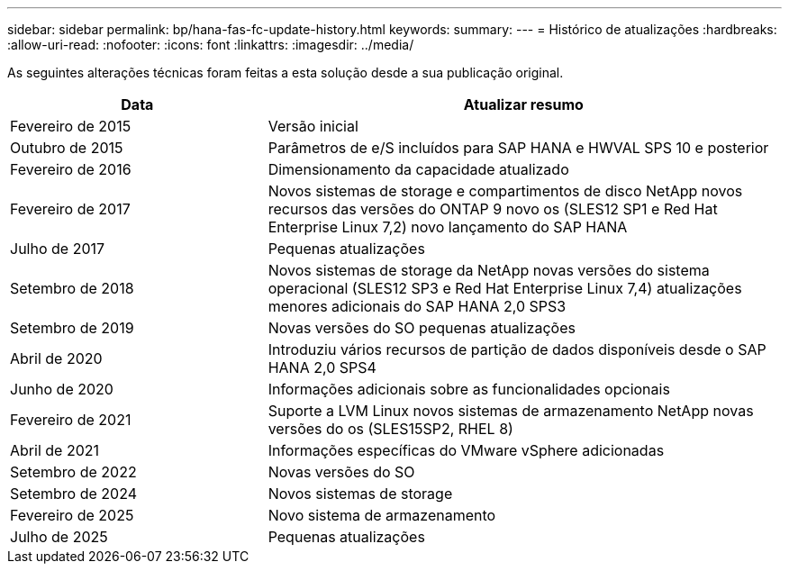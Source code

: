---
sidebar: sidebar 
permalink: bp/hana-fas-fc-update-history.html 
keywords:  
summary:  
---
= Histórico de atualizações
:hardbreaks:
:allow-uri-read: 
:nofooter: 
:icons: font
:linkattrs: 
:imagesdir: ../media/


[role="lead"]
As seguintes alterações técnicas foram feitas a esta solução desde a sua publicação original.

[cols="25,50"]
|===
| Data | Atualizar resumo 


| Fevereiro de 2015 | Versão inicial 


| Outubro de 2015 | Parâmetros de e/S incluídos para SAP HANA e HWVAL SPS 10 e posterior 


| Fevereiro de 2016 | Dimensionamento da capacidade atualizado 


| Fevereiro de 2017 | Novos sistemas de storage e compartimentos de disco NetApp novos recursos das versões do ONTAP 9 novo os (SLES12 SP1 e Red Hat Enterprise Linux 7,2) novo lançamento do SAP HANA 


| Julho de 2017 | Pequenas atualizações 


| Setembro de 2018 | Novos sistemas de storage da NetApp novas versões do sistema operacional (SLES12 SP3 e Red Hat Enterprise Linux 7,4) atualizações menores adicionais do SAP HANA 2,0 SPS3 


| Setembro de 2019 | Novas versões do SO pequenas atualizações 


| Abril de 2020 | Introduziu vários recursos de partição de dados disponíveis desde o SAP HANA 2,0 SPS4 


| Junho de 2020 | Informações adicionais sobre as funcionalidades opcionais 


| Fevereiro de 2021 | Suporte a LVM Linux novos sistemas de armazenamento NetApp novas versões do os (SLES15SP2, RHEL 8) 


| Abril de 2021 | Informações específicas do VMware vSphere adicionadas 


| Setembro de 2022 | Novas versões do SO 


| Setembro de 2024 | Novos sistemas de storage 


| Fevereiro de 2025 | Novo sistema de armazenamento 


| Julho de 2025 | Pequenas atualizações 
|===